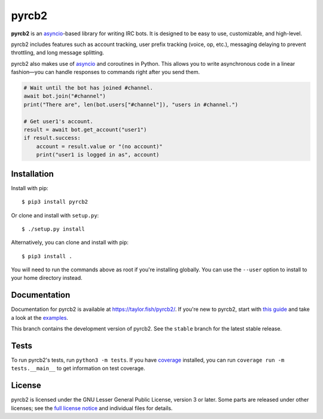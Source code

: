 pyrcb2
======

**pyrcb2** is an `asyncio`_-based library for writing IRC bots. It is designed
to be easy to use, customizable, and high-level.

pyrcb2 includes features such as account tracking, user prefix tracking (voice,
op, etc.), messaging delaying to prevent throttling, and long message
splitting.

pyrcb2 also makes use of `asyncio`_ and coroutines in Python. This allows you
to write asynchronous code in a linear fashion—you can handle responses to
commands right after you send them.

.. code:: python

   # Wait until the bot has joined #channel.
   await bot.join("#channel")
   print("There are", len(bot.users["#channel"]), "users in #channel.")

   # Get user1's account.
   result = await bot.get_account("user1")
   if result.success:
       account = result.value or "(no account)"
       print("user1 is logged in as", account)

.. _asyncio: https://docs.python.org/3/library/asyncio.html


Installation
------------

Install with pip::

    $ pip3 install pyrcb2

Or clone and install with ``setup.py``::

    $ ./setup.py install

Alternatively, you can clone and install with pip::

    $ pip3 install .

You will need to run the commands above as root if you're installing globally.
You can use the ``--user`` option to install to your home directory instead.


Documentation
-------------

Documentation for pyrcb2 is available at `https://taylor.fish/pyrcb2/`__.
If you're new to pyrcb2, start with `this guide`_ and take a look at the
`examples <examples/>`_.

__ https://taylor.fish/pyrcb2/
.. _this guide: https://taylor.fish/pyrcb2/getting-started.html

This branch contains the development version of pyrcb2.
See the ``stable`` branch for the latest stable release.


Tests
-----

To run pyrcb2's tests, run ``python3 -m tests``. If you have `coverage`_
installed, you can run ``coverage run -m tests.__main__`` to get information
on test coverage.

.. _coverage: https://pypi.python.org/pypi/coverage/


License
-------

pyrcb2 is licensed under the GNU Lesser General Public License, version 3 or
later. Some parts are released under other licenses; see the `full license
notice <LICENSE>`_ and individual files for details.
